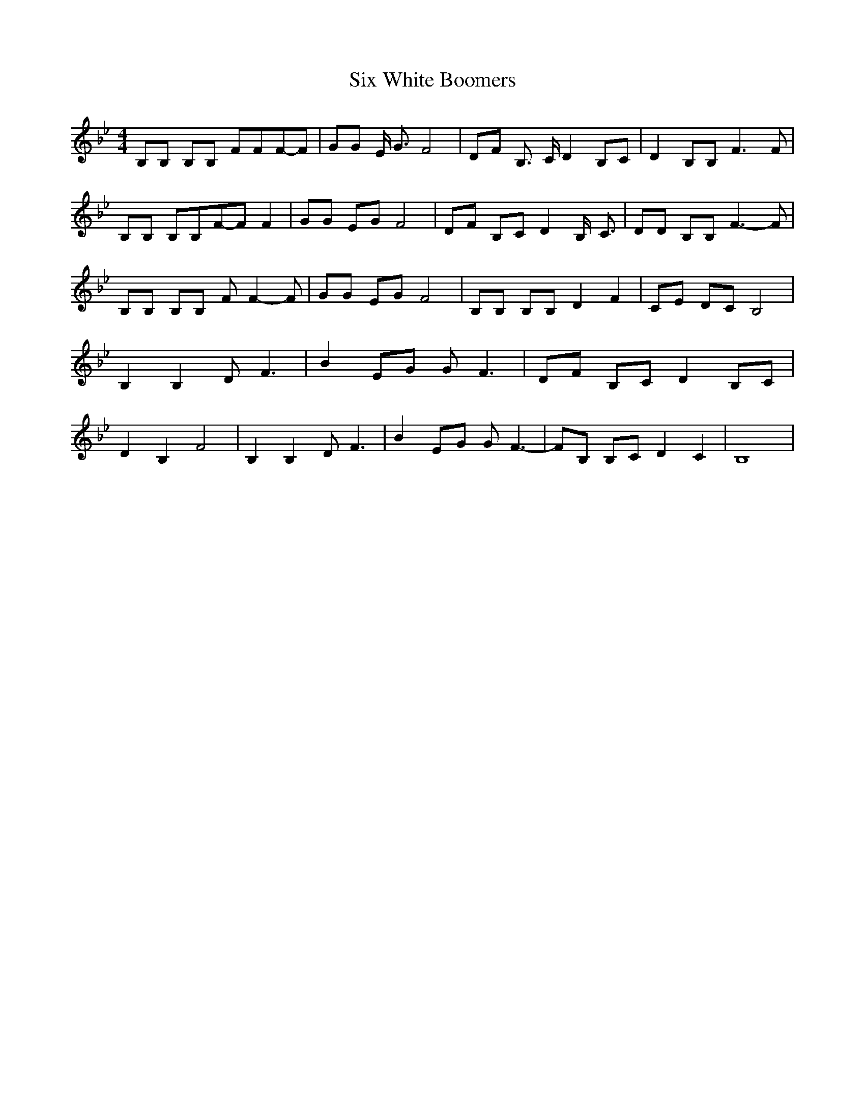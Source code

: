 % Generated more or less automatically by swtoabc by Erich Rickheit KSC
X:1
T:Six White Boomers
M:4/4
L:1/8
K:Bb
 B,B, B,B, FFF-F| GG E/2 G3/2 F4| DF B,3/2 C/2 D2 B,C| D2 B,B, F3 F|\
 B,B, B,B,F-F F2| GG EG F4| DF B,C D2 B,/2- C3/2| DD B,B, F3- F| B,B, B,B, F F2- F|\
 GG EG F4| B,B, B,B, D2 F2| CE DC B,4| B,2 B,2 D F3| B2E-G G F3| DF B,C D2 B,C|\
 D2 B,2 F4| B,2 B,2 D F3| B2E-G G F3-| FB, B,C D2 C2| B,8|

